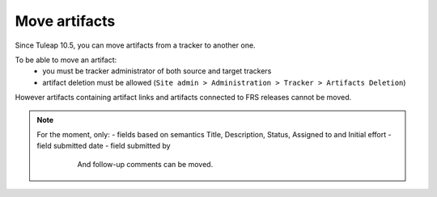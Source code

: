 Move artifacts
--------------

Since Tuleap 10.5, you can move artifacts from a tracker to another one.

To be able to move an artifact:
   - you must be tracker administrator of both source and target trackers
   - artifact deletion must be allowed (``Site admin > Administration > Tracker > Artifacts Deletion``)

However artifacts containing artifact links and artifacts connected to FRS releases cannot be moved.

.. NOTE::

  For the moment, only:
  - fields based on semantics Title, Description, Status, Assigned to and Initial effort
  - field submitted date
  - field submitted by


    And follow-up comments can be moved.

   .. figure:: ../../../images/screenshots/tracker/move-artifact.png
      :align: center
      :alt: Move artifact modal
      :name: Move artifact modal
